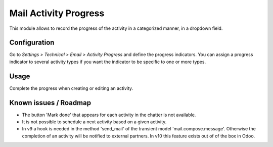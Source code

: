 ======================
Mail Activity Progress
======================

This module allows to record the progress of the activity in a
categorized manner, in a dropdown field.

Configuration
=============

Go to *Settings > Technical > Email > Activity Progress* and define the
progress indicators. You can assign a progress indicator to several activity
types if you want the indicator to be specific to one or more types.

Usage
=====

Complete the progress when creating or editing an activity.


Known issues / Roadmap
======================

* The button 'Mark done' that appears for each activity in the chatter
  is not available.

* It is not possible to schedule a next activity based on a given activity.

* In v9 a hook is needed in the method 'send_mail' of the transient
  model 'mail.compose.message'. Otherwise the completion of an activity
  will be notified to external partners. In v10 this feature exists out of
  of the box in Odoo.

